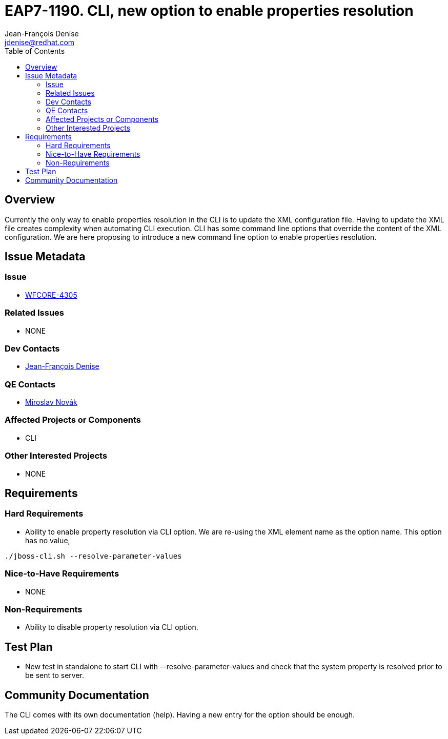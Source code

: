 = EAP7-1190. CLI, new option to enable properties resolution
:author:            Jean-François Denise
:email:             jdenise@redhat.com
:toc:               left
:icons:             font
:idprefix:
:idseparator:       -

== Overview

Currently the only way to enable properties resolution in the CLI is to update the XML configuration file.
Having to update the XML file creates complexity when automating CLI execution.
CLI has some command line options that override the content of the XML configuration.
We are here proposing to introduce a new command line option to enable properties resolution.

== Issue Metadata

=== Issue

* https://issues.jboss.org/browse/WFCORE-4305[WFCORE-4305]

=== Related Issues

* NONE

=== Dev Contacts

* mailto:{email}[{author}]

=== QE Contacts

* mailto:mnovak@redhat.com[Miroslav Novák]

=== Affected Projects or Components

* CLI

=== Other Interested Projects

* NONE

== Requirements

=== Hard Requirements

* Ability to enable property resolution via CLI option. We are re-using the XML element name
as the option name. This option has no value, 
----
./jboss-cli.sh --resolve-parameter-values
----

=== Nice-to-Have Requirements

* NONE

=== Non-Requirements

* Ability to disable property resolution via CLI option. 

== Test Plan

* New test in standalone to start CLI with --resolve-parameter-values and check
that the system property is resolved prior to be sent to server.

== Community Documentation
The CLI comes with its own documentation (help). Having a new entry for the option
should be enough.
